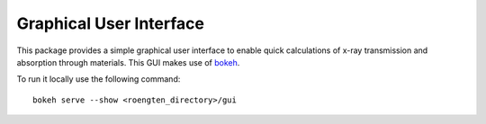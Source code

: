 Graphical User Interface
========================

This package provides a simple graphical user interface to enable quick calculations of x-ray transmission and absorption through materials.
This GUI makes use of `bokeh <https://bokeh.pydata.org>`_.

To run it locally use the following command::

    bokeh serve --show <roengten_directory>/gui

